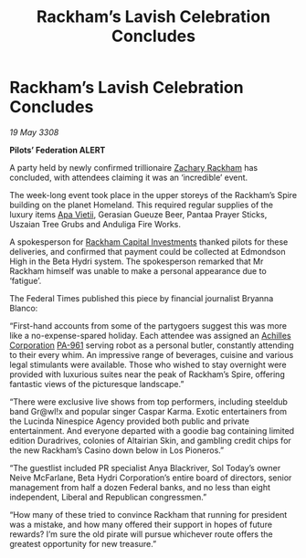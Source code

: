 :PROPERTIES:
:ID:       8ab91713-b001-4fd6-b504-2171a0b99612
:END:
#+title: Rackham’s Lavish Celebration Concludes
#+filetags: :3308:Federation:galnet:

* Rackham’s Lavish Celebration Concludes

/19 May 3308/

*Pilots’ Federation ALERT* 

A party held by newly confirmed trillionaire [[id:e26683e6-6b19-4671-8676-f333bd5e8ff7][Zachary Rackham]] has concluded, with attendees claiming it was an ‘incredible’ event. 

The week-long event took place in the upper storeys of the Rackham’s Spire building on the planet Homeland. This required regular supplies of the luxury items [[id:b27fcb6d-4c69-4cff-9acc-10c618a11a77][Apa Vietii]], Gerasian Gueuze Beer, Pantaa Prayer Sticks, Uszaian Tree Grubs and Anduliga Fire Works. 

A spokesperson for [[id:83c8d091-0fde-4836-b6bc-668b9a221207][Rackham Capital Investments]] thanked pilots for these deliveries, and confirmed that payment could be collected at Edmondson High in the Beta Hydri system. The spokesperson remarked that Mr Rackham himself was unable to make a personal appearance due to ‘fatigue’. 

The Federal Times published this piece by financial journalist Bryanna Blanco: 

“First-hand accounts from some of the partygoers suggest this was more like a no-expense-spared holiday. Each attendee was assigned an [[id:04ba4637-336a-46c7-bab0-3ac12f16b2f9][Achilles Corporation]] [[id:b1ac4269-50e7-44ff-934f-7e9e1111e80b][PA-961]] serving robot as a personal butler, constantly attending to their every whim. An impressive range of beverages, cuisine and various legal stimulants were available. Those who wished to stay overnight were provided with luxurious suites near the peak of Rackham’s Spire, offering fantastic views of the picturesque landscape.” 

“There were exclusive live shows from top performers, including steeldub band Gr@wl!x and popular singer Caspar Karma. Exotic entertainers from the Lucinda Ninespice Agency provided both public and private entertainment. And everyone departed with a goodie bag containing limited edition Duradrives, colonies of Altairian Skin, and gambling credit chips for the new Rackham’s Casino down below in Los Pioneros.” 

“The guestlist included PR specialist Anya Blackriver, Sol Today’s owner Neive McFarlane, Beta Hydri Corporation’s entire board of directors, senior management from half a dozen Federal banks, and no less than eight independent, Liberal and Republican congressmen.” 

“How many of these tried to convince Rackham that running for president was a mistake, and how many offered their support in hopes of future rewards? I’m sure the old pirate will pursue whichever route offers the greatest opportunity for new treasure.”
